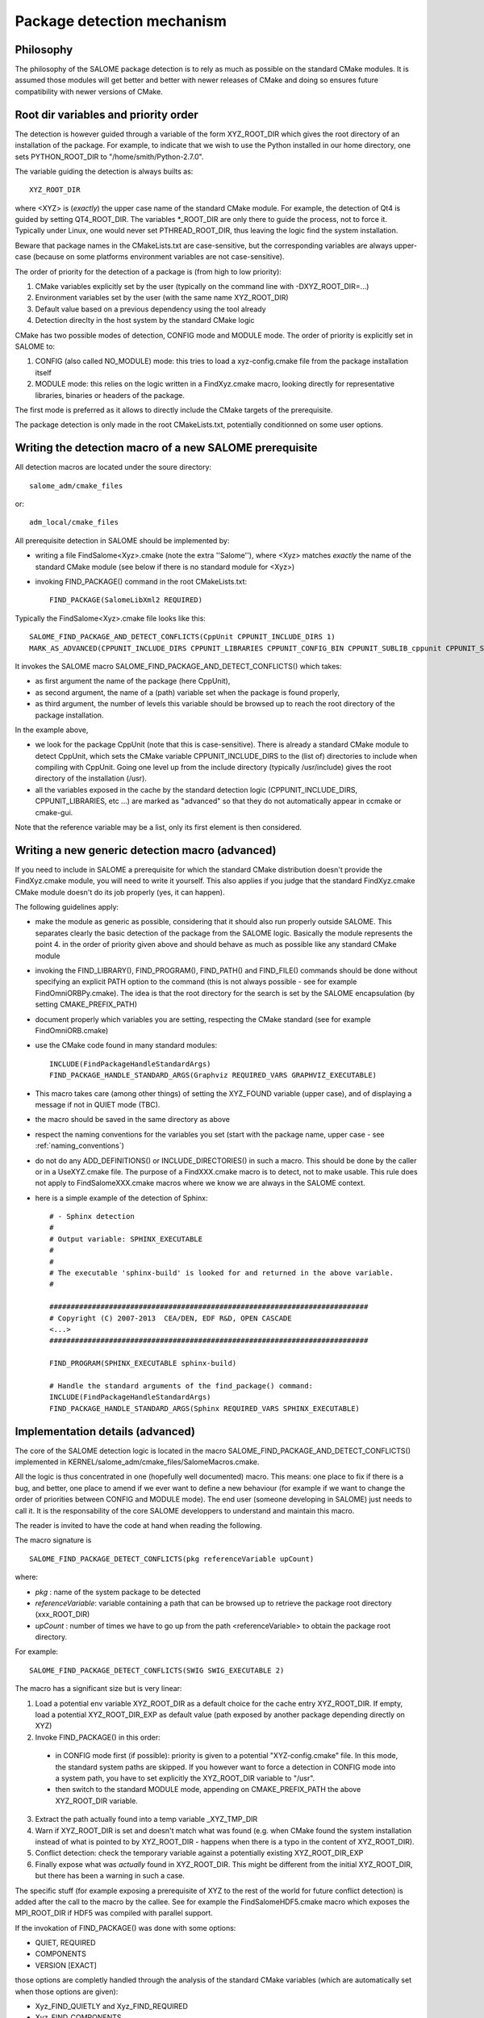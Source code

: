 .. _package:

Package detection mechanism
===========================

Philosophy
----------

The philosophy of the SALOME package detection is to rely as 
much as possible on the standard CMake modules.
It is assumed those modules will get better and better with newer releases of CMake
and doing so ensures future compatibility with newer versions of CMake.

Root dir variables and priority order
-------------------------------------

The detection is however guided through a variable of the form XYZ_ROOT_DIR which
gives the root directory of an installation of the package. For example, to indicate
that we wish to use the Python installed in our home directory, one sets PYTHON_ROOT_DIR to
"/home/smith/Python-2.7.0".

The variable guiding the detection is always builts as::

  XYZ_ROOT_DIR

where <XYZ> is (*exactly*) the upper case name of the standard CMake module. For example, the
detection of Qt4 is guided by setting QT4_ROOT_DIR. The variables \*_ROOT_DIR are only there to guide the process, not to force it. Typically under Linux, one would never set PTHREAD_ROOT_DIR, thus leaving the logic find the system installation. 

Beware that package names in the CMakeLists.txt are case-sensitive, but the corresponding variables are always upper-case (because on some platforms environment variables are not case-sensitive).

The order of priority for the detection of a package is (from high to low priority):

1. CMake variables explicitly set by the user (typically on the command line with -DXYZ_ROOT_DIR=...)
2. Environment variables set by the user (with the same name XYZ_ROOT_DIR)
3. Default value based on a previous dependency using the tool already
4. Detection direclty in the host system by the standard CMake logic

CMake has two possible modes of detection, CONFIG mode and MODULE mode. The order of priority is explicitly set in SALOME to:

1. CONFIG (also called NO_MODULE) mode: this tries to load a xyz-config.cmake file from the package installation itself
2. MODULE mode: this relies on the logic written in a FindXyz.cmake macro, looking directly for representative libraries, binaries or headers of the package.

The first mode is preferred as it allows to directly include the CMake targets of the prerequisite.

The package detection is only made in the root CMakeLists.txt, potentially conditionned on some
user options. 

Writing the detection macro of a new SALOME prerequisite
--------------------------------------------------------

All detection macros are located under the soure directory::

  salome_adm/cmake_files

or::

  adm_local/cmake_files

All prerequisite detection in SALOME should be implemented by:

* writing a file FindSalome<Xyz>.cmake (note the extra ''Salome''), where <Xyz> matches *exactly* the name of the standard CMake module (see below if there is no standard module for <Xyz>)
* invoking FIND_PACKAGE() command in the root CMakeLists.txt::
  
    FIND_PACKAGE(SalomeLibXml2 REQUIRED)

Typically the FindSalome<Xyz>.cmake file looks like this::

    SALOME_FIND_PACKAGE_AND_DETECT_CONFLICTS(CppUnit CPPUNIT_INCLUDE_DIRS 1)
    MARK_AS_ADVANCED(CPPUNIT_INCLUDE_DIRS CPPUNIT_LIBRARIES CPPUNIT_CONFIG_BIN CPPUNIT_SUBLIB_cppunit CPPUNIT_SUBLIB_dl)

It invokes the SALOME macro SALOME_FIND_PACKAGE_AND_DETECT_CONFLICTS() which takes:

* as first argument the name of the package (here CppUnit), 
* as second argument, the name of a (path) variable set when the package is found properly, 
* as third argument, the number of levels this variable should be browsed up to reach the root directory of the package installation.
    

In the example above,

* we look for the package CppUnit (note that this is case-sensitive). There is already a standard CMake module to detect CppUnit, which sets the CMake variable CPPUNIT_INCLUDE_DIRS to the (list of) directories to include when compiling with CppUnit. Going one level up from the include directory (typically /usr/include) gives the root directory of the installation (/usr).
* all the variables exposed in the cache by the standard detection logic (CPPUNIT_INCLUDE_DIRS, CPPUNIT_LIBRARIES, etc ...) are marked as "advanced" so that they do not automatically appear in ccmake or cmake-gui.

Note that the reference variable may be a list, only its first element is then considered.

Writing a new generic detection macro (advanced)
------------------------------------------------

If you need to include in SALOME a prerequisite for which the standard CMake distribution 
doesn't provide the FindXyz.cmake module, you will need to write it yourself.
This also applies if you judge that the standard FindXyz.cmake CMake module doesn't do its job
properly (yes, it can happen).

The following guidelines apply:

* make the module as generic as possible, considering that it should also run properly outside SALOME. This separates clearly the basic detection of the package from the SALOME logic. Basically the module represents the point 4. in the order of priority given above and should behave as much as possible like any standard CMake module
* invoking the FIND_LIBRARY(), FIND_PROGRAM(), FIND_PATH() and FIND_FILE() commands should be done without specifying an explicit PATH option to the command (this is not always possible - see for example FindOmniORBPy.cmake). The idea is that the root directory for the search is set by the SALOME encapsulation (by setting CMAKE_PREFIX_PATH)
* document properly which variables you are setting, respecting the CMake standard (see for example FindOmniORB.cmake)
* use the CMake code found in many standard modules::

    INCLUDE(FindPackageHandleStandardArgs)
    FIND_PACKAGE_HANDLE_STANDARD_ARGS(Graphviz REQUIRED_VARS GRAPHVIZ_EXECUTABLE)


* This macro takes care (among other things) of setting the XYZ_FOUND variable (upper case), and of displaying a message if not in QUIET mode (TBC).
* the macro should be saved in the same directory as above
* respect the naming conventions for the variables you set (start with the package name, upper case - see :ref:`naming_conventions`)
* do not do any ADD_DEFINITIONS() or INCLUDE_DIRECTORIES() in such a macro. This should be done by the caller or in a UseXYZ.cmake file. The purpose of a FindXXX.cmake macro is to detect, not to make usable. This rule does not apply to FindSalomeXXX.cmake macros where we know we are always in the SALOME context.
* here is a simple example of the detection of Sphinx::

    # - Sphinx detection
    #
    # Output variable: SPHINX_EXECUTABLE
    #                  
    # 
    # The executable 'sphinx-build' is looked for and returned in the above variable.
    #

    ###########################################################################
    # Copyright (C) 2007-2013  CEA/DEN, EDF R&D, OPEN CASCADE
    <...>
    ###########################################################################

    FIND_PROGRAM(SPHINX_EXECUTABLE sphinx-build)

    # Handle the standard arguments of the find_package() command:
    INCLUDE(FindPackageHandleStandardArgs)
    FIND_PACKAGE_HANDLE_STANDARD_ARGS(Sphinx REQUIRED_VARS SPHINX_EXECUTABLE)


.. _pkg_impl:

Implementation details (advanced)
---------------------------------

The core of the SALOME detection logic is located in the macro
SALOME_FIND_PACKAGE_AND_DETECT_CONFLICTS() implemented in KERNEL/salome_adm/cmake_files/SalomeMacros.cmake.

All the logic is thus concentrated in one (hopefully well documented) macro. This means: one place to fix if there is a bug, and better, one place to amend if we ever want to define a new behaviour (for example if we want to change the order of priorities between CONFIG and MODULE mode). The end user (someone developing in SALOME) just needs to call it. It is the responsability of the core SALOME developpers to understand and maintain this macro.

The reader is invited to have the code at hand when reading the following.

The macro signature is
::

  SALOME_FIND_PACKAGE_DETECT_CONFLICTS(pkg referenceVariable upCount)

where:

* *pkg*              : name of the system package to be detected
* *referenceVariable*: variable containing a path that can be browsed up to retrieve the package root directory (xxx_ROOT_DIR)
* *upCount*          : number of times we have to go up from the path <referenceVariable> to obtain the package root directory.

For example::  

  SALOME_FIND_PACKAGE_DETECT_CONFLICTS(SWIG SWIG_EXECUTABLE 2) 

The macro has a significant size but is very linear:

1. Load a potential env variable XYZ_ROOT_DIR as a default choice for the cache entry XYZ_ROOT_DIR.
   If empty, load a potential XYZ_ROOT_DIR_EXP as default value (path exposed by another package depending
   directly on XYZ)
2. Invoke FIND_PACKAGE() in this order:

  * in CONFIG mode first (if possible): priority is given to a potential "XYZ-config.cmake" file. In this mode, the standard system paths are skipped. If you however want to force a detection in CONFIG mode into a system path, you have to set explicitly the XYZ_ROOT_DIR variable to "/usr".
  * then switch to the standard MODULE mode, appending on CMAKE_PREFIX_PATH the above XYZ_ROOT_DIR variable.

3. Extract the path actually found into a temp variable _XYZ_TMP_DIR
4. Warn if XYZ_ROOT_DIR is set and doesn't match what was found (e.g. when CMake found the system installation
   instead of what is pointed to by XYZ_ROOT_DIR - happens when there is a typo in the content of XYZ_ROOT_DIR).
5. Conflict detection: check the temporary variable against a potentially existing XYZ_ROOT_DIR_EXP
6. Finally expose what was *actually* found in XYZ_ROOT_DIR.  This might be different from the initial XYZ_ROOT_DIR, but there has been a warning in such a case.


The specific stuff (for example exposing a prerequisite of XYZ to the rest of the world for future conflict detection) is added after the call to the macro by the callee. See for example the FindSalomeHDF5.cmake macro which exposes the MPI_ROOT_DIR if HDF5 was compiled with parallel support.

If the invokation of FIND_PACKAGE() was done with some options:

* QUIET, REQUIRED
* COMPONENTS
* VERSION [EXACT]

those options are completly handled through the analysis of the standard CMake variables (which are automatically set when those options are given):

* Xyz_FIND_QUIETLY and Xyz_FIND_REQUIRED
* Xyz_FIND_COMPONENTS
* Xyz_FIND_VERSION and Xyz_FIND_VERSION_EXACT





